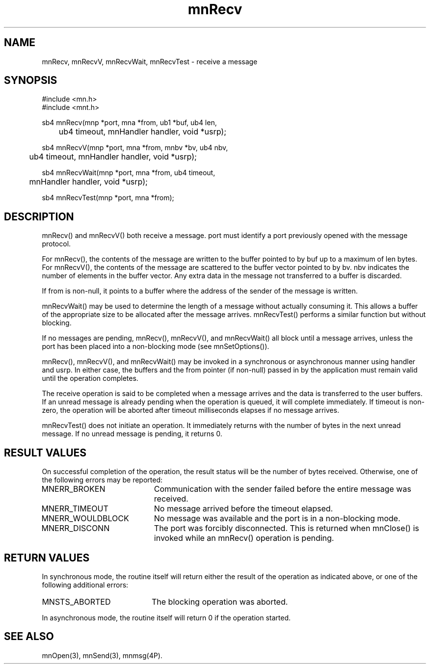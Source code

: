 .TH mnRecv 3 "31 August 1994"
.SH NAME
mnRecv, mnRecvV, mnRecvWait, mnRecvTest - receive a message
.SH SYNOPSIS
.nf
#include <mn.h>
#include <mnt.h>
.LP
sb4 mnRecv(mnp *port, mna *from, ub1 *buf, ub4 len,
	ub4 timeout, mnHandler handler, void *usrp);
.LP
sb4 mnRecvV(mnp *port, mna *from, mnbv *bv, ub4 nbv,
	ub4 timeout, mnHandler handler, void *usrp);
.LP
sb4 mnRecvWait(mnp *port, mna *from, ub4 timeout,
	mnHandler handler, void *usrp);
.LP
sb4 mnRecvTest(mnp *port, mna *from);
.SH DESCRIPTION
mnRecv() and mnRecvV() both receive a message.  port must
identify a port previously opened with the message protocol.
.LP
For mnRecv(), the contents of the message are written to the buffer
pointed to by buf up to a maximum of len bytes.  For mnRecvV(), the
contents of the message are scattered to the buffer vector pointed
to by bv.  nbv indicates the number of elements in the buffer vector.
Any extra data in the message not transferred to a buffer is discarded.
.LP
If from is non-null, it points to a buffer where the address of the
sender of the message is written.
.LP
mnRecvWait() may be used to determine the length of a message without
actually consuming it.  This allows a buffer of the appropriate size
to be allocated after the message arrives.  mnRecvTest() performs a
similar function but without blocking.
.LP
If no messages are pending, mnRecv(), mnRecvV(), and mnRecvWait()
all block until a message arrives, unless the port has been placed
into a non-blocking mode (see mnSetOptions()).
.LP
mnRecv(), mnRecvV(), and mnRecvWait() may be invoked in a synchronous
or asynchronous manner using handler and usrp.  In either case, the
buffers and the from pointer (if non-null) passed in by the application
must remain valid until the operation completes.
.LP
The receive operation is said to be completed when a message arrives
and the data is transferred to the user buffers.  If an unread message
is already pending when the operation is queued, it will complete
immediately.  If timeout is non-zero, the operation will be aborted
after timeout milliseconds elapses if no message arrives.
.LP
mnRecvTest() does not initiate an operation.  It immediately returns
with the number of bytes in the next unread message.  If no unread
message is pending, it returns 0.
.SH RESULT VALUES
On successful completion of the operation, the result status will
be the number of bytes received.  Otherwise, one of the following
errors may be reported:
.TP 20
MNERR_BROKEN
Communication with the sender failed before the entire message was
received.
.TP 20
MNERR_TIMEOUT
No message arrived before the timeout elapsed.
.TP 20
MNERR_WOULDBLOCK
No message was available and the port is in a non-blocking mode.
.TP 20
MNERR_DISCONN
The port was forcibly disconnected.  This is returned when mnClose()
is invoked while an mnRecv() operation is pending.
.SH RETURN VALUES
In synchronous mode, the routine itself will return either the
result of the operation as indicated above, or one of the following
additional errors:
.TP 20
MNSTS_ABORTED
The blocking operation was aborted.
.LP
In asynchronous mode, the routine itself will return 0 if the operation
started.
.SH SEE ALSO
mnOpen(3), mnSend(3), mnmsg(4P).
